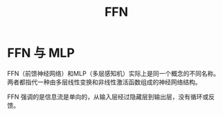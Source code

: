 :PROPERTIES:
:ID:       63ea08ba-bc6d-49f9-9193-ad3a18bb1d15
:END:
#+title: FFN

* FFN 与 MLP
FFN（前馈神经网络）和MLP（多层感知机）实际上是同一个概念的不同名称。两者都指代一种由多层线性变换和非线性激活函数组成的神经网络结构。

FFN 强调的是信息流是单向的，从输入层经过隐藏层到输出层，没有循环或反馈。
